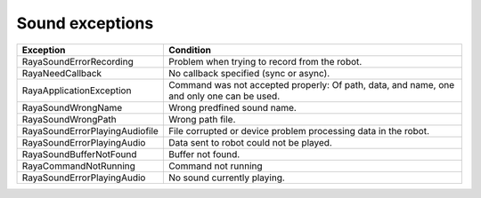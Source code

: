 .. _sound_exceptions:

===================
Sound exceptions
===================

.. raw :: html

    <hr/>

+-------------------------------------------------+-------------------------------------------------+
| Exception                                       | Condition                                       |
+=================================================+=================================================+
| RayaSoundErrorRecording                         | Problem when trying to record from the robot.   |
+-------------------------------------------------+-------------------------------------------------+
| RayaNeedCallback                                | No callback specified (sync or async).          |
+-------------------------------------------------+-------------------------------------------------+
| RayaApplicationException                        | Command was not accepted properly: Of path,     |
|                                                 | data, and name, one and only one can be used.   |
+-------------------------------------------------+-------------------------------------------------+
| RayaSoundWrongName                              | Wrong predfined sound name.                     |
+-------------------------------------------------+-------------------------------------------------+
| RayaSoundWrongPath                              | Wrong path file.                                |
+-------------------------------------------------+-------------------------------------------------+
| RayaSoundErrorPlayingAudiofile                  | File corrupted or device problem processing     |
|                                                 | data in the robot.                              |
+-------------------------------------------------+-------------------------------------------------+
| RayaSoundErrorPlayingAudio                      | Data sent to robot could not be played.         |
+-------------------------------------------------+-------------------------------------------------+
| RayaSoundBufferNotFound                         | Buffer not found.                               |
+-------------------------------------------------+-------------------------------------------------+
| RayaCommandNotRunning                           | Command not running                             |
+-------------------------------------------------+-------------------------------------------------+
| RayaSoundErrorPlayingAudio                      | No sound currently playing.                     |
+-------------------------------------------------+-------------------------------------------------+